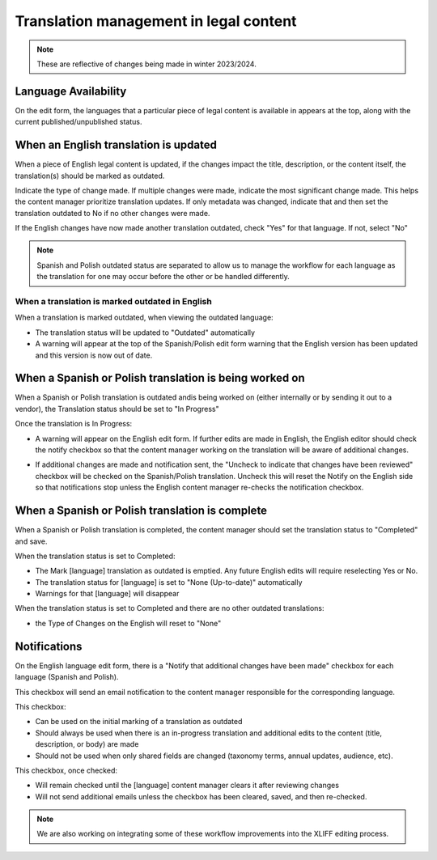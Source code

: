 ==========================================
Translation management in legal content
==========================================

.. note:: These are reflective of changes being made in winter 2023/2024.

Language Availability
=======================

On the edit form, the languages that a particular piece of legal content is available in appears at the top, along with the current published/unpublished status.

.. image:: ../assets/legal-content-languages.png


When an English translation is updated
========================================
When a piece of English legal content is updated, if the changes impact the title, description, or the content itself, the translation(s) should be marked as outdated.

.. image:: ../assets/lc-translation-outdated.png

Indicate the type of change made. If multiple changes were made, indicate the most significant change made. This helps the content manager prioritize translation updates. If only metadata was changed, indicate that and then set the translation outdated to No if no other changes were made.

If the English changes have now made another translation outdated, check "Yes" for that language. If not, select "No"


.. note:: Spanish and Polish outdated status are separated to allow us to manage the workflow for each language as the translation for one may occur before the other or be handled differently.

When a translation is marked outdated in English
---------------------------------------------------

When a translation is marked outdated, when viewing the outdated language:

* The translation status will be updated to "Outdated" automatically
* A warning will appear at the top of the Spanish/Polish edit form warning that the English version has been updated and this version is now out of date.

When a Spanish or Polish translation is being worked on
==========================================================

When a Spanish or Polish translation is outdated andis being worked on (either internally or by sending it out to a vendor), the Translation status should be set to "In Progress"

Once the translation is In Progress:

* A warning will appear on the English edit form. If further edits are made in English, the English editor should check the notify checkbox so that the content manager working on the translation will be aware of additional changes.

.. image:: ../assets/lc-translation-in-progress.png

* If additional changes are made and notification sent, the "Uncheck to indicate that changes have been reviewed" checkbox will be checked on the Spanish/Polish translation. Uncheck this will reset the Notify on the English side so that notifications stop unless the English content manager re-checks the notification checkbox.

When a Spanish or Polish translation is complete
==================================================

When a Spanish or Polish translation is completed, the content manager should set the translation status to "Completed" and save.

When the translation status is set to Completed:

* The Mark [language] translation as outdated is emptied. Any future English edits will require reselecting Yes or No.
* The translation status for [language] is set to "None (Up-to-date)" automatically
* Warnings for that [language] will disappear

When the translation status is set to Completed and there are no other outdated translations:

* the Type of Changes on the English will reset to "None"


Notifications
=================

On the English language edit form, there is a "Notify that additional changes have been made" checkbox for each language (Spanish and Polish).

This checkbox will send an email notification to the content manager responsible for the corresponding language.

This checkbox:

* Can be used on the initial marking of a translation as outdated
* Should always be used when there is an in-progress translation and additional edits to the content (title, description, or body) are made
* Should not be used when only shared fields are changed (taxonomy terms, annual updates, audience, etc).

This checkbox, once checked:

* Will remain checked until the [language] content manager clears it after reviewing changes
* Will not send additional emails unless the checkbox has been cleared, saved, and then re-checked.

.. note:: We are also working on integrating some of these workflow improvements into the XLIFF editing process.

